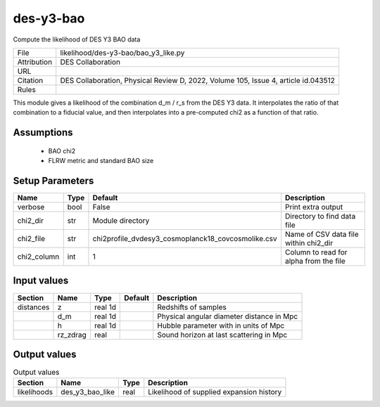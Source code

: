 des-y3-bao
================================================

Compute the likelihood of DES Y3 BAO data

.. list-table::
    
   * - File
     - likelihood/des-y3-bao/bao_y3_like.py
   * - Attribution
     - DES Collaboration
   * - URL
     - 
   * - Citation
     - DES Collaboration, Physical Review D, 2022, Volume 105, Issue 4, article id.043512
   * - Rules
     -


This module gives a likelihood of the combination d_m / r_s from the DES Y3 data.
It interpolates the ratio of that combination to a fiducial value, and then interpolates
into a pre-computed chi2 as a function of that ratio.



Assumptions
-----------

 - BAO chi2
 - FLRW metric and standard BAO size



Setup Parameters
----------------

.. list-table::
   :header-rows: 1

   * - Name
     - Type
     - Default
     - Description

   * - verbose
     - bool
     - False
     - Print extra output
   * - chi2_dir
     - str
     - Module directory
     - Directory to find data file
   * - chi2_file
     - str
     - chi2profile_dvdesy3_cosmoplanck18_covcosmolike.csv
     - Name of CSV data file within chi2_dir
   * - chi2_column
     - int
     - 1
     - Column to read for alpha from the file


Input values
----------------

.. list-table::
   :header-rows: 1

   * - Section
     - Name
     - Type
     - Default
     - Description

   * - distances
     - z
     - real 1d
     - 
     - Redshifts of samples
   * - 
     - d_m
     - real 1d
     - 
     - Physical angular diameter distance in Mpc
   * - 
     - h
     - real 1d
     - 
     - Hubble parameter with in units of Mpc
   * - 
     - rz_zdrag
     - real
     - 
     - Sound horizon at last scattering in Mpc


Output values
----------------


.. list-table:: Output values
   :header-rows: 1

   * - Section
     - Name
     - Type
     - Description

   * - likelihoods
     - des_y3_bao_like
     - real
     - Likelihood of supplied expansion history


